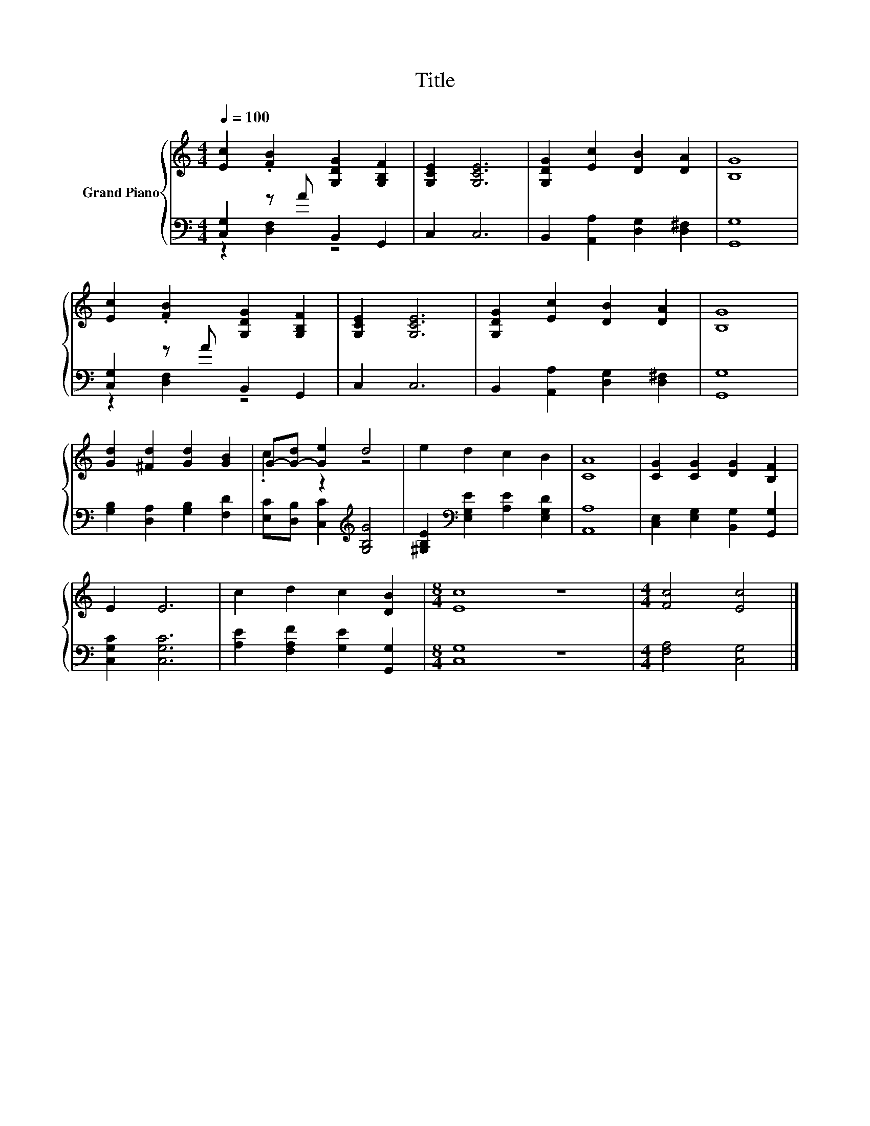 X:1
T:Title
%%score { ( 1 4 ) | ( 2 3 ) }
L:1/8
Q:1/4=100
M:4/4
K:C
V:1 treble nm="Grand Piano"
V:4 treble 
V:2 bass 
V:3 bass 
V:1
 [Ec]2 .[FB]2 [G,DG]2 [G,B,F]2 | [G,CE]2 [G,CE]6 | [G,DG]2 [Ec]2 [DB]2 [DA]2 | [B,G]8 | %4
 [Ec]2 .[FB]2 [G,DG]2 [G,B,F]2 | [G,CE]2 [G,CE]6 | [G,DG]2 [Ec]2 [DB]2 [DA]2 | [B,G]8 | %8
 [Gd]2 [^Fd]2 [Gd]2 [GB]2 | G-[G-d] [Ge]2 d4 | e2 d2 c2 B2 | [CA]8 | [CG]2 [CG]2 [DG]2 [B,F]2 | %13
 E2 E6 | c2 d2 c2 [DB]2 |[M:8/4] [Ec]8 z8 |[M:4/4] [Fc]4 [Ec]4 |] %17
V:2
 [C,G,]2 z A B,,2 G,,2 | C,2 C,6 | B,,2 [A,,A,]2 [D,G,]2 [D,^F,]2 | [G,,G,]8 | %4
 [C,G,]2 z A B,,2 G,,2 | C,2 C,6 | B,,2 [A,,A,]2 [D,G,]2 [D,^F,]2 | [G,,G,]8 | %8
 [G,B,]2 [D,A,]2 [G,B,]2 [F,D]2 | [E,C][D,B,] [C,C]2[K:treble] [G,B,G]4 | %10
 [^G,B,E]2[K:bass] [E,G,E]2 [A,E]2 [E,G,D]2 | [A,,A,]8 | [C,E,]2 [E,G,]2 [B,,G,]2 [G,,G,]2 | %13
 [C,G,C]2 [C,G,C]6 | [A,E]2 [F,A,F]2 [G,E]2 [G,,G,]2 |[M:8/4] [C,G,]8 z8 | %16
[M:4/4] [F,A,]4 [C,G,]4 |] %17
V:3
 z2 [D,F,]2 z4 | x8 | x8 | x8 | z2 [D,F,]2 z4 | x8 | x8 | x8 | x8 | x4[K:treble] x4 | %10
 x2[K:bass] x6 | x8 | x8 | x8 | x8 |[M:8/4] x16 |[M:4/4] x8 |] %17
V:4
 x8 | x8 | x8 | x8 | x8 | x8 | x8 | x8 | x8 | .c2 z2 z4 | x8 | x8 | x8 | x8 | x8 |[M:8/4] x16 | %16
[M:4/4] x8 |] %17

